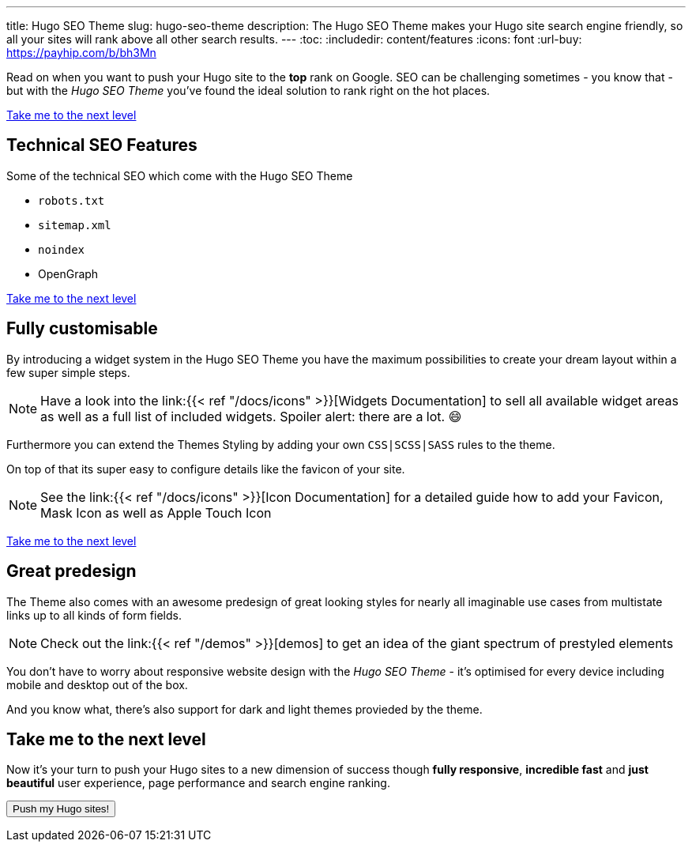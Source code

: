 ---
title: Hugo SEO Theme
slug: hugo-seo-theme
description: The Hugo SEO Theme makes your Hugo site search engine friendly, so all your sites will rank above all other search results.
---
:toc:
:includedir: content/features
:icons: font
// include::{includedir}/dataURIs.adoc[]
:url-buy: https://payhip.com/b/bh3Mn

Read on when you want to push your Hugo site to the *top* rank on Google. SEO can be challenging sometimes - you know that - but with the _Hugo SEO Theme_ you've found the ideal solution to rank right on the hot places.

<<liftoff>>


== Technical SEO Features

.Some of the technical SEO which come with the Hugo SEO Theme
* `robots.txt`
* `sitemap.xml`
* `noindex`
* OpenGraph
// * Json LD

// * no need for javascript
// ** fast
// * cross browser
// * safe

// * data uri
// ** css
// ** images
// ** shirtcode
// ** fonsts

<<liftoff>>


== Fully customisable
By introducing a widget system in the Hugo SEO Theme you have the maximum possibilities to create your dream layout within a few super simple steps.

NOTE: Have a look into the link:{{< ref "/docs/icons" >}}[Widgets Documentation] to sell all available widget areas as well as a full list of included widgets. Spoiler alert: there are a lot. 😄

Furthermore you can extend the Themes Styling by adding your own `CSS|SCSS|SASS` rules to the theme.

On top of that its super easy to configure details like the favicon of your site.

NOTE: See the link:{{< ref "/docs/icons" >}}[Icon Documentation] for a detailed guide how to add your Favicon, Mask Icon as well as Apple Touch Icon

<<liftoff>>

== Great predesign
The Theme also comes with an awesome predesign of great looking styles for nearly all imaginable use cases from multistate links up to all kinds of form fields.

NOTE: Check out the link:{{< ref "/demos" >}}[demos] to get an idea of the giant spectrum of prestyled elements


You don't have to worry about responsive website design with the _Hugo SEO Theme_ - it's optimised for every device including mobile and desktop out of the box.

And you know what, there's also support for dark and light themes provieded by the theme.


[#liftoff]
== Take me to the next level
Now it's your turn to push your Hugo sites to a new dimension of success though *fully responsive*, *incredible fast* and *just beautiful* user experience, page performance and search engine ranking.

+++
<a href="https://payhip.com/b/bh3Mn">
  <button type="button">Push my Hugo sites!</button>
</a>
+++
